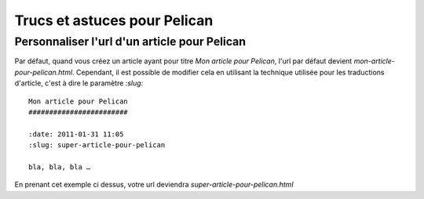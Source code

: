 Trucs et astuces pour Pelican
#############################

Personnaliser l'url d'un article pour Pelican
=============================================

Par défaut, quand vous créez un article ayant pour titre *Mon article pour Pelican*,
l'url par défaut devient *mon-article-pour-pelican.html*. Cependant, il est possible 
de modifier cela en utilisant la technique utilisée pour les traductions d'article,
c'est à dire le paramètre *:slug:* ::

	Mon article pour Pelican
	########################

	:date: 2011-01-31 11:05
	:slug: super-article-pour-pelican

	bla, bla, bla …

En prenant cet exemple ci dessus, votre url deviendra *super-article-pour-pelican.html*
